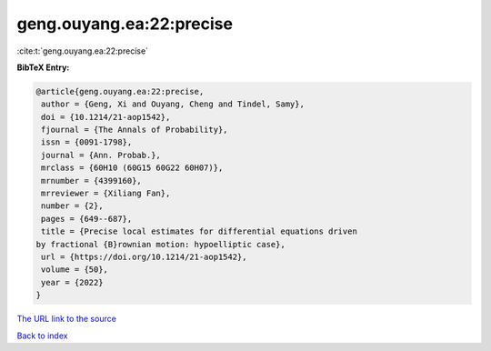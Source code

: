 geng.ouyang.ea:22:precise
=========================

:cite:t:`geng.ouyang.ea:22:precise`

**BibTeX Entry:**

.. code-block:: bibtex

   @article{geng.ouyang.ea:22:precise,
    author = {Geng, Xi and Ouyang, Cheng and Tindel, Samy},
    doi = {10.1214/21-aop1542},
    fjournal = {The Annals of Probability},
    issn = {0091-1798},
    journal = {Ann. Probab.},
    mrclass = {60H10 (60G15 60G22 60H07)},
    mrnumber = {4399160},
    mrreviewer = {Xiliang Fan},
    number = {2},
    pages = {649--687},
    title = {Precise local estimates for differential equations driven
   by fractional {B}rownian motion: hypoelliptic case},
    url = {https://doi.org/10.1214/21-aop1542},
    volume = {50},
    year = {2022}
   }

`The URL link to the source <ttps://doi.org/10.1214/21-aop1542}>`__


`Back to index <../By-Cite-Keys.html>`__
